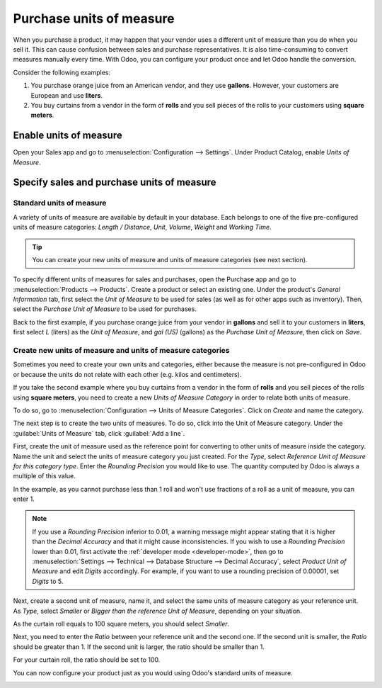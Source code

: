 =========================
Purchase units of measure
=========================

When you purchase a product, it may happen that your vendor uses a different unit of measure than
you do when you sell it. This can cause confusion between sales and purchase representatives. It is
also time-consuming to convert measures manually every time. With Odoo, you can configure your
product once and let Odoo handle the conversion.

Consider the following examples:

#. You purchase orange juice from an American vendor, and they use **gallons**. However, your
   customers are European and use **liters**.

#. You buy curtains from a vendor in the form of **rolls** and you sell pieces of the rolls to your
   customers using **square meters**.

Enable units of measure
=======================

Open your Sales app and go to :menuselection:`Configuration --> Settings`. Under Product Catalog,
enable *Units of Measure*.

.. image:: uom/uom-enable-option.png
   :align: center
   :alt: Enable the units of measure option in Odoo Sales

Specify sales and purchase units of measure
===========================================

Standard units of measure
-------------------------

A variety of units of measure are available by default in your database. Each belongs to one of the
five pre-configured units of measure categories: *Length / Distance*, *Unit*, *Volume*, *Weight* and
*Working Time*.

.. tip::
   You can create your new units of measure and units of measure categories (see next section).

To specify different units of measures for sales and purchases, open the Purchase app and go to
:menuselection:`Products --> Products`. Create a product or select an existing one. Under the
product's *General Information* tab, first select the *Unit of Measure* to be used for sales (as
well as for other apps such as inventory). Then, select the *Purchase Unit of Measure* to be used
for purchases.

Back to the first example, if you purchase orange juice from your vendor in **gallons** and sell it
to your customers in **liters**, first select *L* (liters) as the *Unit of Measure*, and *gal (US)*
(gallons) as the *Purchase Unit of Measure*, then click on *Save*.

.. image:: uom/uom-product-configuration.png
   :align: center
   :alt: Configure a product's units of measure in Odoo

Create new units of measure and units of measure categories
-----------------------------------------------------------

Sometimes you need to create your own units and categories, either because the measure is not
pre-configured in Odoo or because the units do not relate with each other (e.g. kilos and
centimeters).

If you take the second example where you buy curtains from a vendor in the form of **rolls** and you
sell pieces of the rolls using **square meters**, you need to create a new *Units of Measure
Category* in order to relate both units of measure.

To do so, go to :menuselection:`Configuration --> Units of Measure Categories`. Click on *Create*
and name the category.

.. image:: uom/uom-new-category.png
   :align: center
   :alt: Create a new units of measure category in Odoo Purchase

The next step is to create the two units of measures. To do so, click into the Unit of Measure
category. Under the :guilabel:`Units of Measure` tab, click :guilabel:`Add a line`.

First, create the unit of measure used as the reference point for converting to other units of
measure inside the category. Name the unit and select the units of measure
category you just created. For the *Type*, select *Reference Unit of Measure for this category
type*. Enter the *Rounding Precision* you would like to use. The quantity computed by Odoo is always
a multiple of this value.

In the example, as you cannot purchase less than 1 roll and won't use fractions of a roll as a unit
of measure, you can enter 1.

.. image:: uom/uom-new-reference-unit.png
   :align: center
   :alt: Create a new reference unit of measure in Odoo Purchase

.. note:: If you use a *Rounding Precision* inferior to 0.01, a warning message might appear stating
   that it is higher than the *Decimal Accuracy* and that it might cause inconsistencies. If you
   wish to use a *Rounding Precision* lower than 0.01, first activate the :ref:`developer mode
   <developer-mode>`, then go to :menuselection:`Settings --> Technical --> Database Structure -->
   Decimal Accuracy`, select *Product Unit of Measure* and edit *Digits* accordingly. For example,
   if you want to use a rounding precision of 0.00001, set *Digits* to 5.

Next, create a second unit of measure, name it, and select the same units of measure category as
your reference unit. As *Type*, select *Smaller* or *Bigger than the reference Unit of Measure*,
depending on your situation.

As the curtain roll equals to 100 square meters, you should select *Smaller*.

Next, you need to enter the *Ratio* between your reference unit and the second one. If the second
unit is smaller, the *Ratio* should be greater than 1. If the second unit is larger, the ratio
should be smaller than 1.

For your curtain roll, the ratio should be set to 100.

You can now configure your product just as you would using Odoo's standard units of measure.

.. image:: uom/uom-product-configuration-new-units.png
   :align: center
   :alt: Set a product's units of measure using your own units in Odoo Purchase
